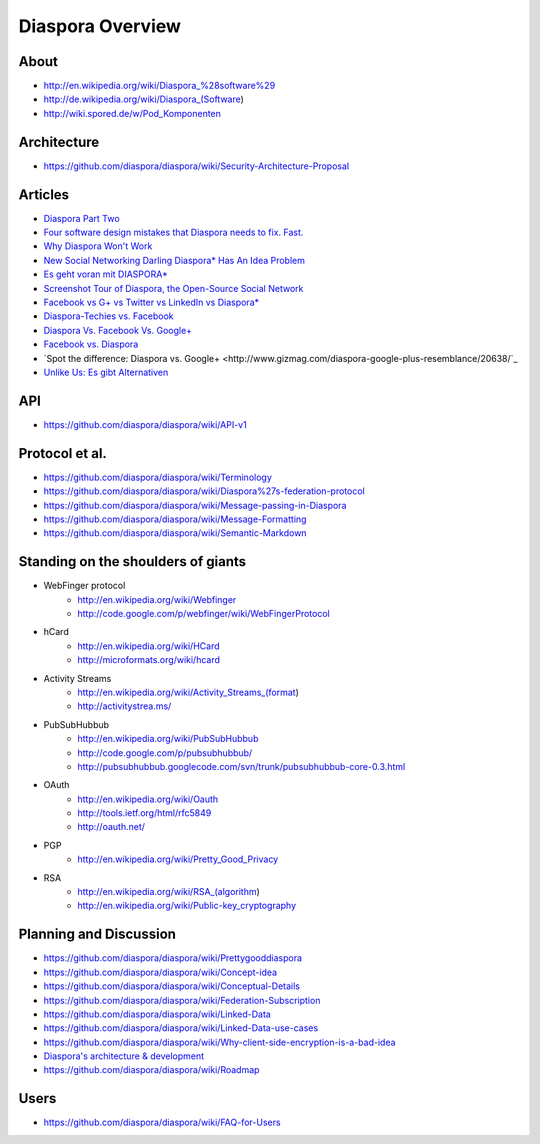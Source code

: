 =================
Diaspora Overview
=================

-----
About
-----
- http://en.wikipedia.org/wiki/Diaspora_%28software%29
- http://de.wikipedia.org/wiki/Diaspora_(Software)
- http://wiki.spored.de/w/Pod_Komponenten

------------
Architecture
------------
- https://github.com/diaspora/diaspora/wiki/Security-Architecture-Proposal

--------
Articles
--------
- `Diaspora Part Two <http://webcache.googleusercontent.com/search?q=cache:YAqFXWOlapIJ:conjoint.biz/diaspora-part-two+diaspora+architecture&cd=6&hl=de&ct=clnk&gl=de>`_
- `Four software design mistakes that Diaspora needs to fix. Fast. <http://buddycloud.com/cms/content/four-software-design-mistakes-diaspora-needs-fix-fast>`_
- `Why Diaspora Won't Work <http://ferodynamics.com/why-diaspora-wont-work/>`_
- `New Social Networking Darling Diaspora* Has An Idea Problem <http://thenextweb.com/socialmedia/2010/05/13/diaspora-problems/>`_
- `Es geht voran mit DIASPORA* <http://www.finnchristiansen.de/?p=616>`_
- `Screenshot Tour of Diaspora, the Open-Source Social Network <http://lifehacker.com/5707453/screenshot-tour-of-the-open+source-social-network-diaspora>`_
- `Facebook vs G+ vs Twitter vs LinkedIn vs Diaspora* <http://fcns.eu/2011/11/facebook-vs-google-vs-twitter-vs-linkedin/>`_
- `Diaspora-Techies vs. Facebook <http://www.welt.de/print/welt_kompakt/webwelt/article13601047/Diaspora-Techies-vs-Facebook.html>`_
- `Diaspora Vs. Facebook Vs. Google+ <http://www.lockergnome.com/social/2011/12/02/diaspora-vs-facebook-vs-google-plus/>`_
- `Facebook vs. Diaspora <http://4loc.wordpress.com/2011/03/02/facebook-vs-diaspora/>`_
- `Spot the difference: Diaspora vs. Google+ <http://www.gizmag.com/diaspora-google-plus-resemblance/20638/`_
- `Unlike Us: Es gibt Alternativen <http://www.heise.de/newsticker/meldung/Unlike-Us-Es-gibt-Alternativen-1468857.html>`_


---
API
---
- https://github.com/diaspora/diaspora/wiki/API-v1

---------------
Protocol et al.
---------------
- https://github.com/diaspora/diaspora/wiki/Terminology
- https://github.com/diaspora/diaspora/wiki/Diaspora%27s-federation-protocol
- https://github.com/diaspora/diaspora/wiki/Message-passing-in-Diaspora
- https://github.com/diaspora/diaspora/wiki/Message-Formatting
- https://github.com/diaspora/diaspora/wiki/Semantic-Markdown

-----------------------------------
Standing on the shoulders of giants
-----------------------------------

* WebFinger protocol
    - http://en.wikipedia.org/wiki/Webfinger
    - http://code.google.com/p/webfinger/wiki/WebFingerProtocol
* hCard
    - http://en.wikipedia.org/wiki/HCard
    - http://microformats.org/wiki/hcard
* Activity Streams
    - http://en.wikipedia.org/wiki/Activity_Streams_(format)
    - http://activitystrea.ms/
* PubSubHubbub
    - http://en.wikipedia.org/wiki/PubSubHubbub
    - http://code.google.com/p/pubsubhubbub/
    - http://pubsubhubbub.googlecode.com/svn/trunk/pubsubhubbub-core-0.3.html
* OAuth
    - http://en.wikipedia.org/wiki/Oauth
    - http://tools.ietf.org/html/rfc5849
    - http://oauth.net/
* PGP
    - http://en.wikipedia.org/wiki/Pretty_Good_Privacy
* RSA
    - http://en.wikipedia.org/wiki/RSA_(algorithm)
    - http://en.wikipedia.org/wiki/Public-key_cryptography

-----------------------
Planning and Discussion
-----------------------
- https://github.com/diaspora/diaspora/wiki/Prettygooddiaspora
- https://github.com/diaspora/diaspora/wiki/Concept-idea
- https://github.com/diaspora/diaspora/wiki/Conceptual-Details
- https://github.com/diaspora/diaspora/wiki/Federation-Subscription
- https://github.com/diaspora/diaspora/wiki/Linked-Data
- https://github.com/diaspora/diaspora/wiki/Linked-Data-use-cases
- https://github.com/diaspora/diaspora/wiki/Why-client-side-encryption-is-a-bad-idea
- `Diaspora's architecture & development <http://groups.google.com/group/diaspora-dev/browse_thread/thread/24dfeaabca1b7132>`_
- https://github.com/diaspora/diaspora/wiki/Roadmap

-----
Users
-----
- https://github.com/diaspora/diaspora/wiki/FAQ-for-Users
